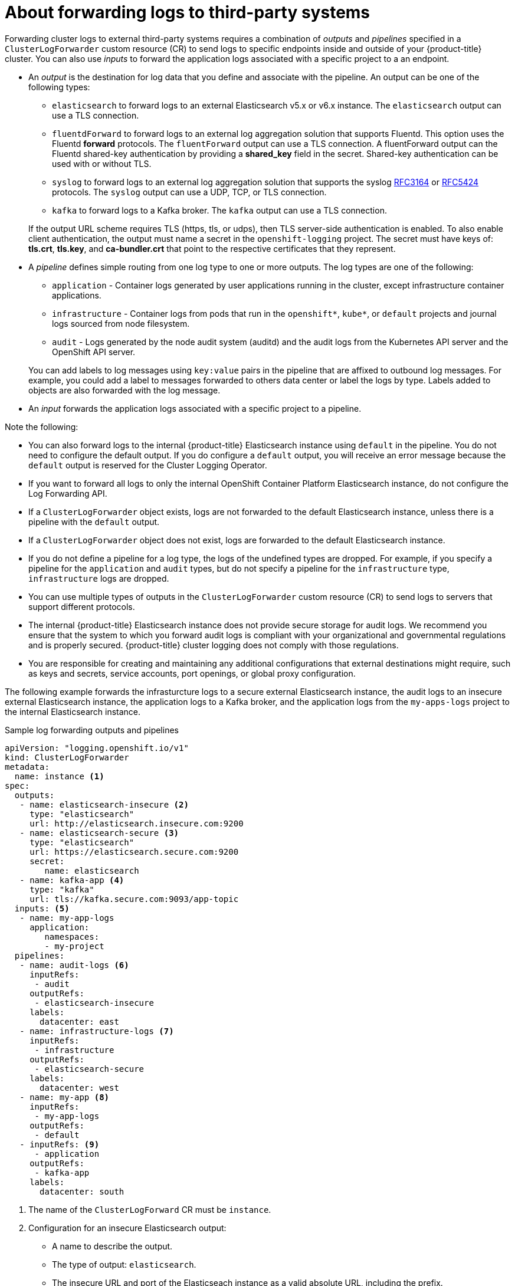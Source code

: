 // Module included in the following assemblies:
//
// * logging/cluster-logging-external.adoc

[id="cluster-logging-collector-log-forwarding-about_{context}"]
= About forwarding logs to third-party systems

Forwarding cluster logs to external third-party systems requires a combination of _outputs_ and _pipelines_ specified in a `ClusterLogForwarder` custom resource (CR) to send logs to specific endpoints inside and outside of your {product-title} cluster. You can also use _inputs_ to forward the application logs associated with a specific project to a an endpoint. 

* An _output_ is the destination for log data that you define and associate with the pipeline. An output can be one of the following types:
+
--
** `elasticsearch` to forward logs to an external Elasticsearch v5.x or v6.x instance. The `elasticsearch` output can use a TLS connection.

** `fluentdForward` to forward logs to an external log aggregation solution that supports Fluentd. This option uses the Fluentd *forward* protocols.  The `fluentForward` output can use a TLS connection. A fluentForward output can the Fluentd shared-key authentication by providing a *shared_key* field in the secret. Shared-key authentication can be used with or without TLS.

** `syslog` to forward logs to an external log aggregation solution that supports the syslog link:https://tools.ietf.org/html/rfc3164[RFC3164] or link:https://tools.ietf.org/html/rfc5424[RFC5424] protocols. The `syslog` output can use a UDP, TCP, or TLS connection.

** `kafka` to forward logs to a Kafka broker. The `kafka` output can use a TLS connection.
--
+
If the output URL scheme requires TLS (https, tls, or udps), then TLS server-side authentication is enabled. To also enable client authentication, the output must name a secret in the `openshift-logging` project. The secret must have keys of: *tls.crt*, *tls.key*, and *ca-bundler.crt* that point to the respective certificates that they represent.

* A _pipeline_ defines simple routing from one log type to one or more outputs. The log types are one of the following:
+
--
* `application` - Container logs generated by user applications running in the cluster, except infrastructure container applications.

* `infrastructure` - Container logs from pods that run in the `openshift*`, `kube*`, or `default` projects and journal logs sourced from node filesystem.

* `audit` - Logs generated by the node audit system (auditd) and the audit logs from the Kubernetes API server and the OpenShift API server. 
--
+
You can add labels to log messages using `key:value` pairs in the pipeline that are affixed to outbound log messages. For example, you could add a label to messages forwarded to others data center or label the logs by type. Labels added to objects are also forwarded with the log message.

* An _input_ forwards the application logs associated with a specific project to a pipeline.

Note the following:

* You can also forward logs to the  internal {product-title} Elasticsearch instance using `default` in the pipeline. You do not need to configure the default output. If you do configure a `default` output, you will receive an error message because the `default` output is reserved for the Cluster Logging Operator.

* If you want to forward all logs to only the internal OpenShift Container Platform Elasticsearch instance, do not configure the Log Forwarding API.

* If a `ClusterLogForwarder` object exists, logs are not forwarded to the default Elasticsearch instance, unless there is a pipeline with the `default` output.

* If a `ClusterLogForwarder` object does not exist, logs are forwarded to the default Elasticsearch instance.

* If you do not define a pipeline for a log type, the logs of the undefined types are dropped. For example, if you specify a pipeline for the `application` and `audit` types, but do not specify a pipeline for the `infrastructure` type, `infrastructure` logs are dropped.

* You can use multiple types of outputs in the `ClusterLogForwarder` custom resource (CR) to send logs to servers that support different protocols. 

* The internal {product-title} Elasticsearch instance does not provide secure storage for audit logs. We recommend you ensure that the system to which you forward audit logs is compliant with your organizational and governmental regulations and is properly secured. {product-title} cluster logging does not comply with those regulations.

* You are responsible for creating and maintaining any additional configurations that external destinations might require, such as keys and secrets, service accounts, port openings, or global proxy configuration.

The following example forwards the infrasturcture logs to a secure external Elasticsearch instance, the audit logs to an insecure external Elasticsearch instance, the application logs to a Kafka broker, and the application logs from the `my-apps-logs` project to the internal Elasticsearch instance. 

.Sample log forwarding outputs and pipelines
[source,yaml]
----
apiVersion: "logging.openshift.io/v1"
kind: ClusterLogForwarder
metadata:
  name: instance <1>
spec:
  outputs:
   - name: elasticsearch-insecure <2>
     type: "elasticsearch"
     url: http://elasticsearch.insecure.com:9200
   - name: elasticsearch-secure <3>
     type: "elasticsearch"
     url: https://elasticsearch.secure.com:9200
     secret:
        name: elasticsearch
   - name: kafka-app <4>
     type: "kafka"
     url: tls://kafka.secure.com:9093/app-topic
  inputs: <5>
   - name: my-app-logs 
     application:
        namespaces:
        - my-project
  pipelines:
   - name: audit-logs <6>
     inputRefs:
      - audit
     outputRefs:
      - elasticsearch-insecure
     labels:
       datacenter: east
   - name: infrastructure-logs <7>
     inputRefs:
      - infrastructure
     outputRefs:
      - elasticsearch-secure
     labels:
       datacenter: west
   - name: my-app <8>
     inputRefs:
      - my-app-logs
     outputRefs:
      - default
   - inputRefs: <9>
      - application   
     outputRefs:
      - kafka-app
     labels:
       datacenter: south
----
<1> The name of the `ClusterLogForward` CR must be `instance`.
<2> Configuration for an insecure Elasticsearch output:
** A name to describe the output.
** The type of output: `elasticsearch`.
** The insecure URL and port of the Elasticseach instance as a valid absolute URL, including the prefix.
<3> Configuration for an secure Elasticsearch output using a secret with a secure URL.
** A name to describe the output.
** The type of output: `elasticsearch`.
** The secure URL and port of the Elasticseach instance as a valid absolute URL, including the prefix.
** The secret required by the endpoint for TLS communication. The secret must exist in the `openshift-logging` project.
<4> Configuration for a Kafka output using a client-authenticated TLS communication over a secure URL
** A name to describe the output.
** The type of output: `kafka`.
** Specify the URL and port of the Kafka broker as a valid absolute URL, including the prefix.
<5> Configuration for an input to filter application logs from the `my-namespace` projects.
<6> Configuration for a pipeline to send audit logs to the insecure external Elasticsearch instance:
** Optional. A name to describe the pipeline.
** The `inputRefs` is the log type, in this example `audit`.
** The `outputRefs` is the name of the output to use.
** Optional. A label to add to the logs.
<7> Configuration for a pipeline to send infrastructure logs to  the secure external Elasticsearch instance:
<8> Configuration for a pipeline to send logs from the `my-project` project to the internal Elasticsearch instance.
** The `inputRefs` is a specific input: `my-app-logs`.
** The `outputRefs` is `default`.
** Optional. A label to add to the logs.
<9> Configuration for a pipeline to send logs to the Kafka broker, with no pipeline name:
** The `inputRefs` is the log type, in this example `application`.
** The `outputRefs` is the name of the output to use.
** Optional. A label to add to the logs.

